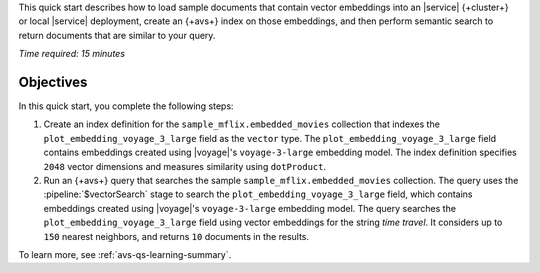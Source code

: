 This quick start describes how to load sample documents that contain
vector embeddings into an |service| {+cluster+} or local |service| deployment,
create an {+avs+} index on those embeddings, and then perform
semantic search to return documents that are similar to your query.

*Time required: 15 minutes*

Objectives
~~~~~~~~~~

In this quick start, you complete the following steps:

1. Create an index definition for the 
   ``sample_mflix.embedded_movies`` collection that indexes the 
   ``plot_embedding_voyage_3_large`` field as the ``vector`` type. The 
   ``plot_embedding_voyage_3_large`` field contains embeddings created
   using |voyage|'s ``voyage-3-large`` embedding model. The index 
   definition specifies ``2048`` vector dimensions and measures 
   similarity using ``dotProduct``.

#. Run an {+avs+} query that searches the sample 
   ``sample_mflix.embedded_movies`` collection. The query uses the 
   :pipeline:`$vectorSearch` stage to search the
   ``plot_embedding_voyage_3_large`` field, which contains embeddings
   created using |voyage|'s ``voyage-3-large`` embedding model. The
   query searches the ``plot_embedding_voyage_3_large`` field using
   vector embeddings for the string *time travel*. It considers up to
   ``150`` nearest neighbors, and returns ``10`` documents in the
   results.

To learn more, see :ref:`avs-qs-learning-summary`.